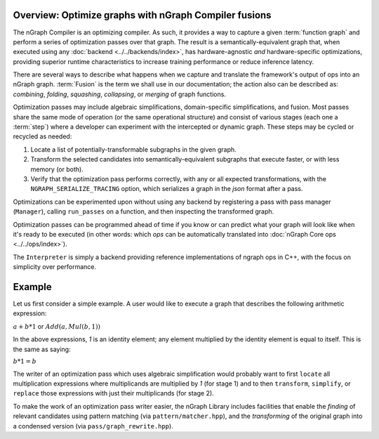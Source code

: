 .. core/fusion/overview.rst

.. _fusion_overview:

Overview: Optimize graphs with nGraph Compiler fusions
-------------------------------------------------------

The nGraph Compiler is an optimizing compiler. As such, it provides a way to 
capture a given :term:`function graph` and perform a series of optimization 
passes over that graph. The result is a semantically-equivalent graph that, when 
executed using any :doc:`backend <../../backends/index>`, has 
hardware-agnostic *and* hardware-specific optimizations, providing superior 
runtime characteristics to increase training performance or reduce inference 
latency.   

There are several ways to describe what happens when we capture and translate 
the framework's output of ops into an nGraph graph. :term:`Fusion` is the term 
we shall use in our documentation; the action also can be described as: 
*combining*, *folding*, *squashing*, *collapsing*, or *merging* of graph 
functions. 

Optimization passes may include algebraic simplifications, domain-specific 
simplifications, and fusion. Most passes share the same mode of operation (or 
the same operational structure) and consist of various stages (each one a 
:term:`step`) where a developer can experiment with the intercepted or dynamic 
graph. These steps may be cycled or recycled as needed: 

#. Locate a list of potentially-transformable subgraphs in the given graph.
#. Transform the selected candidates into semantically-equivalent subgraphs 
   that execute faster, or with less memory (or both). 
#. Verify that the optimization pass performs correctly, with any or all expected 
   transformations, with the ``NGRAPH_SERIALIZE_TRACING`` option, which 
   serializes a graph in the `json` format after a pass.

Optimizations can be experimented upon without using any backend by registering 
a pass with pass manager (``Manager``), calling ``run_passes`` on a function, and 
then inspecting the transformed graph. 

Optimization passes can be programmed ahead of time if you know or can predict 
what your graph will look like when it's ready to be executed (in other words: 
which `ops` can be automatically translated into :doc:`nGraph Core ops <../../ops/index>`). 

The ``Interpreter`` is simply a backend providing reference implementations of 
ngraph ops in C++, with the focus on simplicity over performance.

Example 
-------

Let us first consider a simple example. A user would like to execute a graph 
that describes the following arithmetic expression:

:math:`a + b * 1` or :math:`Add(a, Mul(b, 1))` 

In the above expressions, `1` is an identity element; any element multiplied by 
the identity element is equal to itself. This is the same as saying:

:math:`b * 1 = b` 

The writer of an optimization pass which uses algebraic simplification would 
probably want to first ``locate`` all multiplication expressions where 
multiplicands are multiplied by `1` (for stage 1) and to then ``transform``, 
``simplify``, or ``replace`` those expressions with just their multiplicands 
(for stage 2).  

To make the work of an optimization pass writer easier, the nGraph Library 
includes facilities that enable the *finding* of relevant candidates using 
pattern matching (via ``pattern/matcher.hpp``), and the *transforming* of the 
original graph into a condensed version (via ``pass/graph_rewrite.hpp``).




